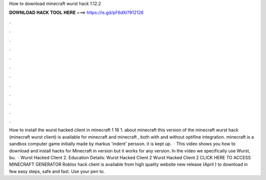 How to download minecraft wurst hack 1.12.2

𝐃𝐎𝐖𝐍𝐋𝐎𝐀𝐃 𝐇𝐀𝐂𝐊 𝐓𝐎𝐎𝐋 𝐇𝐄𝐑𝐄 ===> https://is.gd/pF6dXi?912126

.

.

.

.

.

.

.

.

.

.

.

.

How to install the wurst hacked client in minecraft 1 16 1. about minecraft this version of the minecraft wurst hack (minecraft wurst client) is available for minecraft and minecraft , both with and without optifine integration. minecraft is a sandbox computer game initially made by markus 'indent' persson. it is kept up.  · This video shows you how to download and install hacks for Minecraft in version but it works for any version. In the video we specifically use Wurst, bu.  · Wurst Hacked Client 2. Education Details: Wurst Hacked Client 2 Wurst Hacked Client 2 CLICK HERE TO ACCESS MINECRAFT GENERATOR Roblox hack client is available from high quality website new release (April ) to download in few easy steps, safe and fast. Use your pen to.